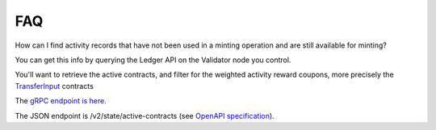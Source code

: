 ..
   Copyright (c) 2024 Digital Asset (Switzerland) GmbH and/or its affiliates. All rights reserved.
..
   SPDX-License-Identifier: Apache-2.0

.. _faq_nomics:

FAQ
===

How can I find activity records that have not been used in a minting
operation and are still available for minting?

You can get this info by querying the Ledger API on the Validator node
you control.

You'll want to retrieve the active contracts, and filter for the
weighted activity reward coupons, more precisely the
`TransferInput <https://docs.dev.sync.global/app_dev/api/splice-amulet/Splice-AmuletRules.html#type-splice-amuletrules-transferinput-61796>`__
contracts

The `gRPC endpoint is
here <https://docs.digitalasset.com/build/3.3/reference/lapi-proto-docs#getactivecontracts-method-version-com-daml-ledger-api-v2>`__.

The JSON endpoint is /v2/state/active-contracts (see `OpenAPI
specification <https://docs.digitalasset.com/build/3.3/reference/json-api/openapi>`__).
